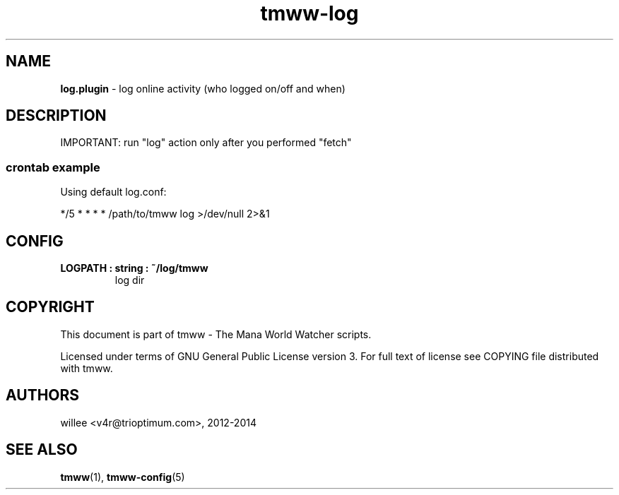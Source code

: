 .\" Text automatically generated by md2man 
.TH tmww-log 1 "November 28, 2014" "Linux" "Linux Reference Manual"
.SH NAME
\fBlog.plugin \fP- log online activity (who logged on/off and when)
.PP
.SH DESCRIPTION
IMPORTANT: run "log" action only after you performed "fetch"
.SS crontab example
Using default log.conf:
.PP
*/5 * * * * /path/to/tmww log >/dev/null 2>&1
.PP
.SH CONFIG
.TP
.B
LOGPATH : string : ~/log/tmww
log dir
.PP
.SH COPYRIGHT
This document is part of tmww - The Mana World Watcher scripts.
.PP
Licensed under terms of GNU General Public License version 3. For full text of
license see COPYING file distributed with tmww.
.PP
.SH AUTHORS
willee <v4r@trioptimum.com>, 2012-2014
.PP
.SH SEE ALSO
\fBtmww\fP(1), \fBtmww-config\fP(5)
